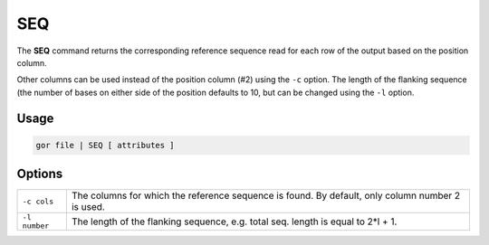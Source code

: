 .. raw:: html

   <span style="float:right; padding-top:10px; color:#BABABA;">Used in: gor only</span>

.. _SEQ:

===
SEQ
===
The **SEQ** command returns the corresponding reference sequence read for each row of the output based on the position column.

Other columns can be used instead of the position column (#2) using the ``-c`` option. The length of the flanking sequence (the number of bases on either side of the position defaults to 10, but can be changed using the ``-l`` option.

Usage
=====

.. code-block:: gor

	gor file | SEQ [ attributes ]

Options
=======

+---------------+----------------------------------------------------------------------------------+
| ``-c cols``   | The columns for which the reference sequence is found.                           |
|               | By default, only column number 2 is used.                                        |
+---------------+----------------------------------------------------------------------------------+
| ``-l number`` | The length of the flanking sequence, e.g. total seq. length is equal to 2*l + 1. |
+---------------+----------------------------------------------------------------------------------+

